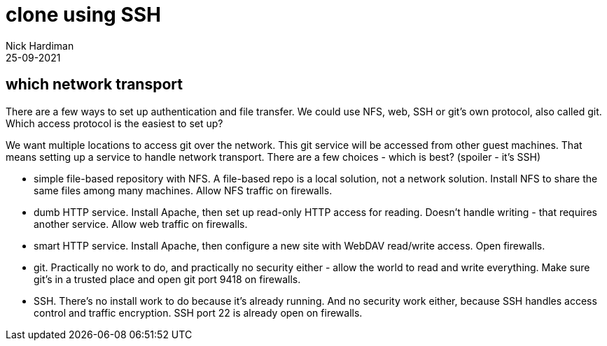 = clone using SSH
Nick Hardiman 
:source-highlighter: highlight.js
:revdate: 25-09-2021


== which network transport 

There are a few ways to set up authentication and file transfer. 
We could use NFS, web, SSH or git's own protocol, also called git. 
Which access protocol is the easiest to set up?

We want multiple locations to access git over the network. This git service will be accessed from other guest machines. That means setting up a service to handle network transport. There are a few choices -  which is best? 
(spoiler - it's SSH)

* simple file-based repository with NFS. A file-based repo is a local solution, not a network solution. Install NFS to share the same files among many machines. Allow NFS traffic on firewalls.
* dumb HTTP service. Install Apache, then set up read-only HTTP access for reading. Doesn't handle writing - that requires another service. Allow web traffic on firewalls.
* smart HTTP service. Install Apache, then configure a new site with WebDAV read/write access. Open firewalls.
* git. Practically no work to do, and practically no security either - allow the world to read and write everything. Make sure git's in a trusted place and open git port 9418 on firewalls.
* SSH. There's no install work to do because it's already running. And no security work either, because SSH handles access control and traffic encryption. SSH port 22 is already open on firewalls. 

